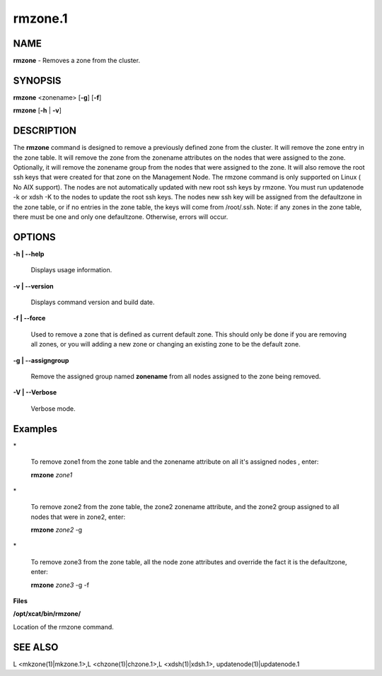 
########
rmzone.1
########

.. highlight:: perl


************
\ **NAME**\ 
************


\ **rmzone**\  - Removes a zone from the cluster.


****************
\ **SYNOPSIS**\ 
****************


\ **rmzone**\  <zonename>  [\ **-g**\ ] [\ **-f**\ ]

\ **rmzone**\  [\ **-h**\  | \ **-v**\ ]


*******************
\ **DESCRIPTION**\ 
*******************


The \ **rmzone**\  command is designed to remove a previously defined zone from the cluster.
It will remove the zone entry in the zone table.  It will remove the zone from the zonename attributes on the nodes that were assigned to the zone. Optionally, it will remove the zonename group from the nodes that were assigned to the zone. 
It will also remove the root ssh keys that were created for that zone on the Management Node. 
The rmzone command is only supported on Linux ( No AIX support).
The nodes are not automatically updated with new root ssh keys by rmzone.  You must run updatenode -k  or xdsh -K to the nodes to update the root ssh keys. The nodes new ssh key will be assigned from the defaultzone in the zone table, or if  no entries in the zone table,  the keys will come from /root/.ssh.   
Note: if any zones in the zone table, there must be one and only one defaultzone. Otherwise, errors will occur.


***************
\ **OPTIONS**\ 
***************



\ **-h | -**\ **-help**\ 
 
 Displays usage information.
 


\ **-v | -**\ **-version**\ 
 
 Displays command version and build date.
 


\ **-f | -**\ **-force**\ 
 
 Used to remove a zone that is defined as current default zone.  This should only be done if you are removing all zones, or you will
 adding a new zone or changing an existing zone to be the default zone.
 


\ **-g | -**\ **-assigngroup**\ 
 
 Remove the assigned group named \ **zonename**\  from all nodes assigned to the zone being removed.
 


\ **-V | -**\ **-Verbose**\ 
 
 Verbose mode.
 



****************
\ **Examples**\ 
****************



\*
 
 To remove zone1 from the zone table and the zonename attribute on all it's assigned nodes , enter:
 
 \ **rmzone**\  \ *zone1*\ 
 


\*
 
 To remove zone2 from the zone table, the zone2 zonename attribute, and the zone2 group assigned to all nodes that were in zone2, enter:
 
 \ **rmzone**\  \ *zone2*\  -g
 


\*
 
 To remove zone3 from the zone table, all the node zone attributes and  override the fact it is the defaultzone,  enter:
 
 \ **rmzone**\  \ *zone3*\  -g -f
 


\ **Files**\ 

\ **/opt/xcat/bin/rmzone/**\ 

Location of the rmzone command.


****************
\ **SEE ALSO**\ 
****************


L <mkzone(1)|mkzone.1>,L <chzone(1)|chzone.1>,L <xdsh(1)|xdsh.1>, updatenode(1)|updatenode.1

